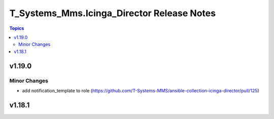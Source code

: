 ===========================================
T_Systems_Mms.Icinga_Director Release Notes
===========================================

.. contents:: Topics


v1.19.0
=======

Minor Changes
-------------

- add notification_template to role (https://github.com/T-Systems-MMS/ansible-collection-icinga-director/pull/125)

v1.18.1
=======
